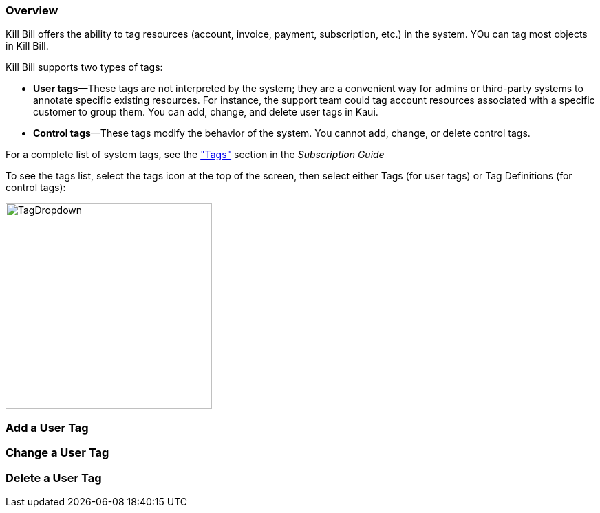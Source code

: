 === Overview

Kill Bill offers the ability to tag resources (account, invoice, payment, subscription, etc.) in the system. YOu can tag most objects in Kill Bill.

Kill Bill supports two types of tags:

* *User tags*&#8212;These tags are not interpreted by the system; they are a convenient way for admins or third-party systems to annotate specific existing resources. For instance, the support team could tag account resources associated with a specific customer to group them. You can add, change, and delete user tags in Kaui.

* *Control tags*&#8212;These tags modify the behavior of the system. You cannot add, change, or delete control tags.

For a complete list of system tags, see the https://docs.killbill.io/latest/userguide_subscription.html#components-tag["Tags"] section in the __Subscription Guide__

To see the tags list, select the tags icon at the top of the screen, then select either Tags (for user tags) or Tag Definitions (for control tags):

image::https://github.com/killbill/killbill-docs/blob/v3/userguide/assets/img/kaui/TagDropdown.png[width=300,align="center"]

=== Add a User Tag



=== Change a User Tag



=== Delete a User Tag

